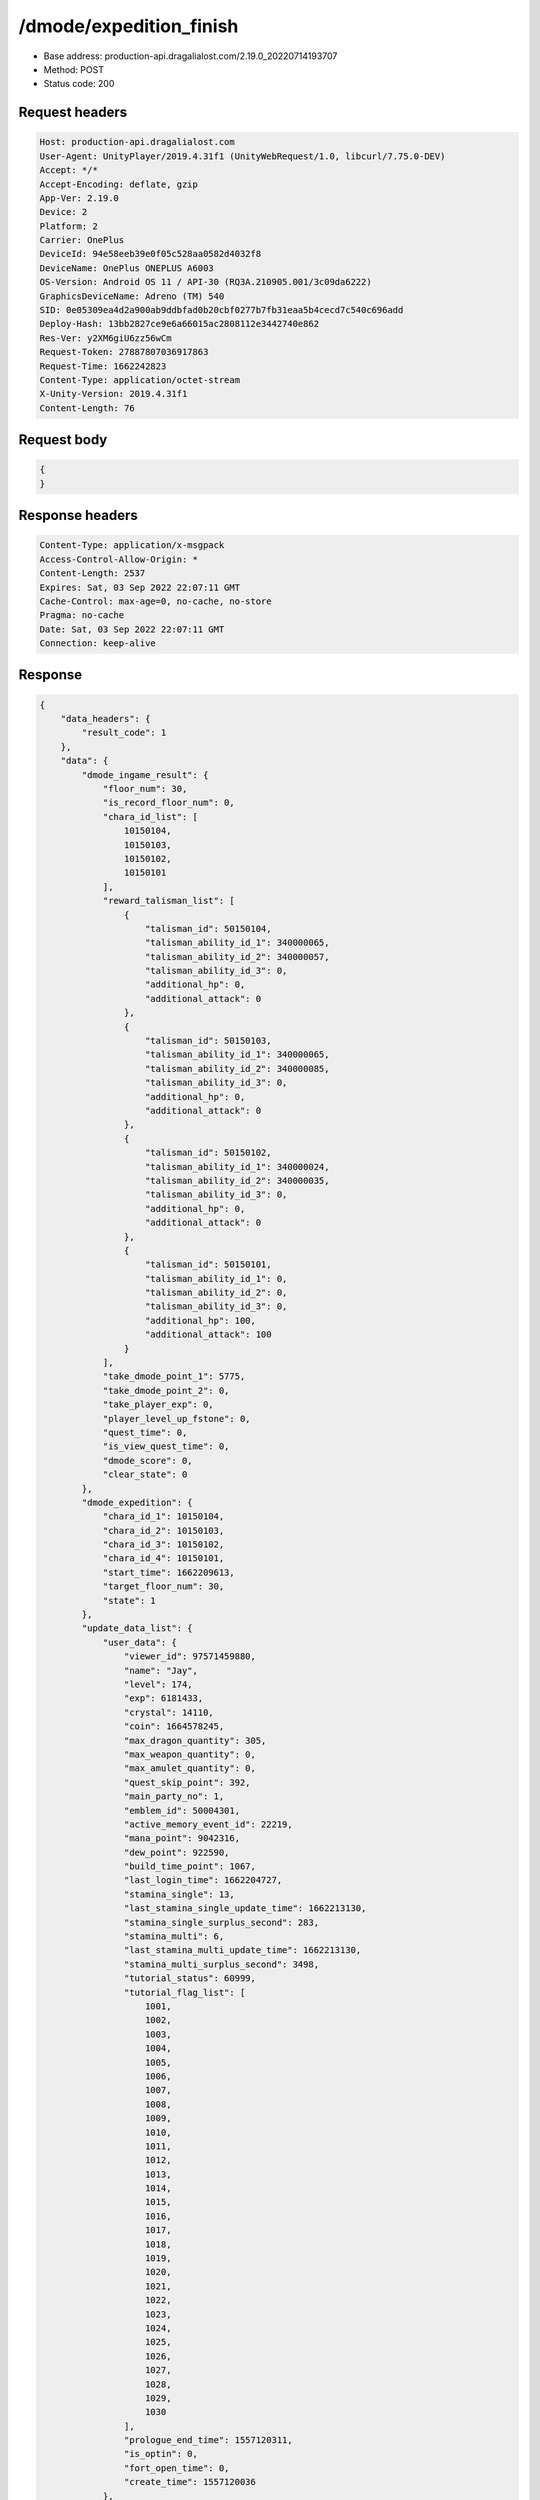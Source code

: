 /dmode/expedition_finish
===========================

- Base address: production-api.dragalialost.com/2.19.0_20220714193707
- Method: POST
- Status code: 200

Request headers
----------------

.. code-block:: text

    Host: production-api.dragalialost.com
    User-Agent: UnityPlayer/2019.4.31f1 (UnityWebRequest/1.0, libcurl/7.75.0-DEV)
    Accept: */*
    Accept-Encoding: deflate, gzip
    App-Ver: 2.19.0
    Device: 2
    Platform: 2
    Carrier: OnePlus
    DeviceId: 94e58eeb39e0f05c528aa0582d4032f8
    DeviceName: OnePlus ONEPLUS A6003
    OS-Version: Android OS 11 / API-30 (RQ3A.210905.001/3c09da6222)
    GraphicsDeviceName: Adreno (TM) 540
    SID: 0e05309ea4d2a900ab9ddbfad0b20cbf0277b7fb31eaa5b4cecd7c540c696add
    Deploy-Hash: 13bb2827ce9e6a66015ac2808112e3442740e862
    Res-Ver: y2XM6giU6zz56wCm
    Request-Token: 27887807036917863
    Request-Time: 1662242823
    Content-Type: application/octet-stream
    X-Unity-Version: 2019.4.31f1
    Content-Length: 76

Request body
----------------

.. code-block:: json

    {
    }

Response headers
----------------

.. code-block:: text

    Content-Type: application/x-msgpack
    Access-Control-Allow-Origin: *
    Content-Length: 2537
    Expires: Sat, 03 Sep 2022 22:07:11 GMT
    Cache-Control: max-age=0, no-cache, no-store
    Pragma: no-cache
    Date: Sat, 03 Sep 2022 22:07:11 GMT
    Connection: keep-alive

Response
----------------

.. code-block:: json

    {
        "data_headers": {
            "result_code": 1
        },
        "data": {
            "dmode_ingame_result": {
                "floor_num": 30,
                "is_record_floor_num": 0,
                "chara_id_list": [
                    10150104,
                    10150103,
                    10150102,
                    10150101
                ],
                "reward_talisman_list": [
                    {
                        "talisman_id": 50150104,
                        "talisman_ability_id_1": 340000065,
                        "talisman_ability_id_2": 340000057,
                        "talisman_ability_id_3": 0,
                        "additional_hp": 0,
                        "additional_attack": 0
                    },
                    {
                        "talisman_id": 50150103,
                        "talisman_ability_id_1": 340000065,
                        "talisman_ability_id_2": 340000085,
                        "talisman_ability_id_3": 0,
                        "additional_hp": 0,
                        "additional_attack": 0
                    },
                    {
                        "talisman_id": 50150102,
                        "talisman_ability_id_1": 340000024,
                        "talisman_ability_id_2": 340000035,
                        "talisman_ability_id_3": 0,
                        "additional_hp": 0,
                        "additional_attack": 0
                    },
                    {
                        "talisman_id": 50150101,
                        "talisman_ability_id_1": 0,
                        "talisman_ability_id_2": 0,
                        "talisman_ability_id_3": 0,
                        "additional_hp": 100,
                        "additional_attack": 100
                    }
                ],
                "take_dmode_point_1": 5775,
                "take_dmode_point_2": 0,
                "take_player_exp": 0,
                "player_level_up_fstone": 0,
                "quest_time": 0,
                "is_view_quest_time": 0,
                "dmode_score": 0,
                "clear_state": 0
            },
            "dmode_expedition": {
                "chara_id_1": 10150104,
                "chara_id_2": 10150103,
                "chara_id_3": 10150102,
                "chara_id_4": 10150101,
                "start_time": 1662209613,
                "target_floor_num": 30,
                "state": 1
            },
            "update_data_list": {
                "user_data": {
                    "viewer_id": 97571459880,
                    "name": "Jay",
                    "level": 174,
                    "exp": 6181433,
                    "crystal": 14110,
                    "coin": 1664578245,
                    "max_dragon_quantity": 305,
                    "max_weapon_quantity": 0,
                    "max_amulet_quantity": 0,
                    "quest_skip_point": 392,
                    "main_party_no": 1,
                    "emblem_id": 50004301,
                    "active_memory_event_id": 22219,
                    "mana_point": 9042316,
                    "dew_point": 922590,
                    "build_time_point": 1067,
                    "last_login_time": 1662204727,
                    "stamina_single": 13,
                    "last_stamina_single_update_time": 1662213130,
                    "stamina_single_surplus_second": 283,
                    "stamina_multi": 6,
                    "last_stamina_multi_update_time": 1662213130,
                    "stamina_multi_surplus_second": 3498,
                    "tutorial_status": 60999,
                    "tutorial_flag_list": [
                        1001,
                        1002,
                        1003,
                        1004,
                        1005,
                        1006,
                        1007,
                        1008,
                        1009,
                        1010,
                        1011,
                        1012,
                        1013,
                        1014,
                        1015,
                        1016,
                        1017,
                        1018,
                        1019,
                        1020,
                        1021,
                        1022,
                        1023,
                        1024,
                        1025,
                        1026,
                        1027,
                        1028,
                        1029,
                        1030
                    ],
                    "prologue_end_time": 1557120311,
                    "is_optin": 0,
                    "fort_open_time": 0,
                    "create_time": 1557120036
                },
                "dmode_info": {
                    "total_max_floor_num": 60,
                    "recovery_count": 3,
                    "recovery_time": 1653360289,
                    "floor_skip_count": 1,
                    "floor_skip_time": 1653243974,
                    "dmode_point_1": 6062,
                    "dmode_point_2": 703,
                    "is_entry": 1
                },
                "talisman_list": [
                    {
                        "talisman_key_id": 181017,
                        "talisman_id": 50150104,
                        "is_lock": 0,
                        "is_new": 1,
                        "talisman_ability_id_1": 340000065,
                        "talisman_ability_id_2": 340000057,
                        "talisman_ability_id_3": 0,
                        "additional_hp": 0,
                        "additional_attack": 0,
                        "gettime": 1662242831
                    },
                    {
                        "talisman_key_id": 181018,
                        "talisman_id": 50150103,
                        "is_lock": 0,
                        "is_new": 1,
                        "talisman_ability_id_1": 340000065,
                        "talisman_ability_id_2": 340000085,
                        "talisman_ability_id_3": 0,
                        "additional_hp": 0,
                        "additional_attack": 0,
                        "gettime": 1662242831
                    },
                    {
                        "talisman_key_id": 181019,
                        "talisman_id": 50150102,
                        "is_lock": 0,
                        "is_new": 1,
                        "talisman_ability_id_1": 340000024,
                        "talisman_ability_id_2": 340000035,
                        "talisman_ability_id_3": 0,
                        "additional_hp": 0,
                        "additional_attack": 0,
                        "gettime": 1662242831
                    },
                    {
                        "talisman_key_id": 181020,
                        "talisman_id": 50150101,
                        "is_lock": 0,
                        "is_new": 1,
                        "talisman_ability_id_1": 0,
                        "talisman_ability_id_2": 0,
                        "talisman_ability_id_3": 0,
                        "additional_hp": 100,
                        "additional_attack": 100,
                        "gettime": 1662242831
                    }
                ],
                "functional_maintenance_list": [
                ]
            },
            "entity_result": {
                "converted_entity_list": [
                ]
            }
        }
    }

Notes:
------

- Write down any remarks or comments here